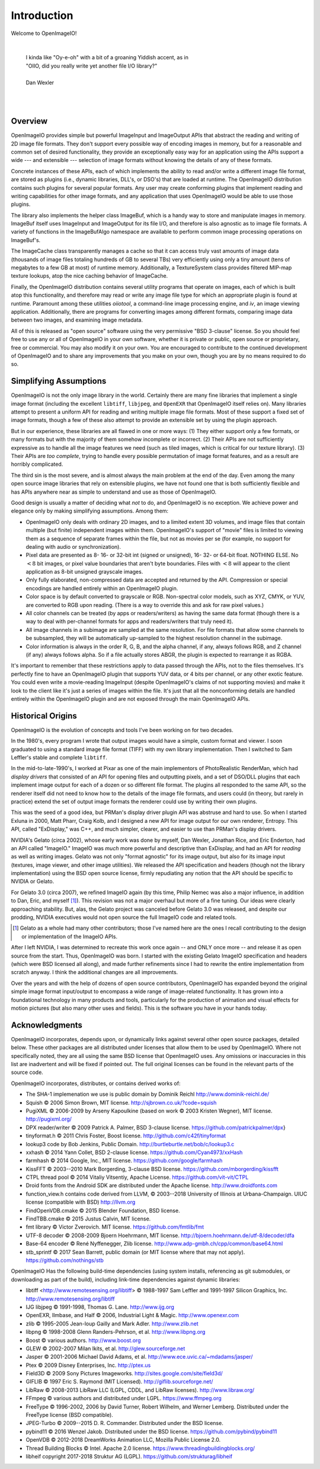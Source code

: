 Introduction
############

Welcome to OpenImageIO!

|

    |    I kinda like "Oy-e-oh" with a bit of a groaning Yiddish accent, as in
    |    "OIIO, did you really write yet another file I/O library?"
    |
    |    Dan Wexler

|
|


Overview
========

OpenImageIO provides simple but powerful ImageInput and ImageOutput APIs
that abstract the reading and writing of 2D image file formats.  They
don't support every possible way of encoding images in memory, but for a
reasonable and common set of desired functionality, they provide an
exceptionally easy way for an application using the APIs support a wide
--- and extensible --- selection of image formats without knowing the
details of any of these formats.

Concrete instances of these APIs, each of which implements the ability
to read and/or write a different image file format, are stored as
plugins (i.e., dynamic libraries, DLL's, or DSO's) that are loaded at
runtime.  The OpenImageIO distribution contains such plugins for several
popular formats.  Any user may create conforming plugins that implement
reading and writing capabilities for other image formats, and any
application that uses OpenImageIO would be able to use those plugins.

The library also implements the helper class ImageBuf, which is a handy way
to store and manipulate images in memory.  ImageBuf itself uses ImageInput
and ImageOutput for its file I/O, and therefore is also agnostic as to
image file formats. A variety of functions in the ImageBufAlgo namespace
are available to perform common image processing operations on ImageBuf's.

The ImageCache class transparently manages a cache so that it can
access truly vast amounts of image data (thousands of image files totaling
hundreds of GB to several TBs) very efficiently using only a tiny amount
(tens of megabytes to a few GB at most) of runtime memory.  Additionally, a
TextureSystem class provides filtered MIP-map texture lookups, atop
the nice caching behavior of ImageCache.

Finally, the OpenImageIO distribution contains several utility programs that
operate on images, each of which is built atop this functionality, and
therefore may read or write any image file type for which an appropriate
plugin is found at runtime.  Paramount among these utilities `oiiotool`,
a command-line image processing engine, and `iv`, an image viewing
application.  Additionally, there are programs for converting images among
different formats, comparing image data between two images, and examining
image metadata.

All of this is released as "open source" software using the very permissive
"BSD 3-clause" license.  So you should feel free to use any or all of
OpenImageIO in your own software, whether it is private or public, open
source or proprietary, free or commercial.  You may also modify it on your
own.  You are encouraged to contribute to the continued development of
OpenImageIO and to share any improvements that you make on your own, though
you are by no means required to do so.


Simplifying Assumptions
=======================

OpenImageIO is not the only image library in the world.  Certainly there
are many fine libraries that implement a single image format (including
the excellent ``libtiff``, ``libjpeg``, and ``OpenEXR`` that
OpenImageIO itself relies on).  Many libraries attempt to present a uniform
API for reading and writing multiple image file formats.  Most of these
support a fixed set of image formats, though a few of these
also attempt to provide an extensible set by using the plugin approach.

But in our experience, these libraries are all flawed in one or more
ways: (1) They either support only a few formats, or many formats but
with the majority of them somehow incomplete or incorrect.  (2) Their
APIs are not sufficiently expressive as to handle all the image features
we need (such as tiled images, which is critical for our texture
library).  (3) Their APIs are *too complete*, trying to handle
every possible permutation of image format features, and as a result
are horribly complicated.

The third sin is the most severe, and is almost always the main problem
at the end of the day.  Even among the many open source image libraries
that rely on extensible plugins, we have not found one that is both
sufficiently flexible and has APIs anywhere near as simple to understand
and use as those of OpenImageIO.

Good design is usually a matter of deciding what *not* to do, and
OpenImageIO is no exception.  We achieve power and elegance only by
making simplifying assumptions.  Among them:

* OpenImageIO only deals with ordinary 2D images, and to a limited
  extent 3D volumes, and image files that contain multiple (but
  finite) independent images within them.  OpenImageIO's support of "movie"
  files is limited to viewing them as a sequence of separate frames within
  the file, but not as movies per se (for example, no support for dealing
  with audio or synchronization).

* Pixel data are presented as 8- 16- or 32-bit int (signed or unsigned), 16-
  32- or 64-bit float.  NOTHING ELSE.  No :math:`<8` bit images, or pixel value
  boundaries that aren't byte boundaries.  Files with :math:`<8` will
  appear to the client application as 8-bit unsigned grayscale images.

* Only fully elaborated, non-compressed data are accepted
  and returned by the API.  Compression or special encodings are
  handled entirely within an OpenImageIO plugin.

* Color space is by default converted to grayscale or RGB. Non-spectral
  color models, such as
  XYZ, CMYK, or YUV, are converted to RGB upon reading. (There is a
  way to override this and ask for raw pixel values.)

* All color channels can be treated (by apps or readers/writers)
  as having the same data format (though there is a way to deal with
  per-channel formats for apps and readers/writers that truly need
  it).

* All image channels in a subimage are sampled at the same
  resolution.  For file formats that allow some channels to be
  subsampled, they will be automatically up-sampled to the highest
  resolution channel in the subimage.

* Color information is always in the order R, G, B, and the alpha
  channel, if any, always follows RGB, and Z channel (if any) always
  follows alpha.  So if a file actually stores ABGR, the plugin is
  expected to rearrange it as RGBA.


It's important to remember that these restrictions apply to data passed
through the APIs, not to the files themselves.  It's perfectly fine to
have an OpenImageIO plugin that supports YUV data, or 4 bits per channel, or
any other exotic feature.  You could even write a movie-reading
ImageInput (despite OpenImageIO's claims of not supporting movies) and
make it look to the client like it's just a series of images within the
file.  It's just that all the nonconforming details are handled entirely
within the OpenImageIO plugin and are not exposed through the main OpenImageIO
APIs.


Historical Origins
==================

OpenImageIO is the evolution of concepts and tools I've been working on
for two decades.

In the 1980's, every program I wrote that output images would have a
simple, custom format and viewer.  I soon graduated to using a standard
image file format (TIFF) with my own library implementation.  Then I
switched to Sam Leffler's stable and complete ``libtiff``.

In the mid-to-late-1990's, I worked at Pixar as one of the main
implementors of PhotoRealistic RenderMan, which had *display drivers*
that consisted of an API for opening files and outputting
pixels, and a set of DSO/DLL plugins that each implement image output
for each of a dozen or so different file format.  The plugins all
responded to the same API, so the renderer itself did not need to know
how to the details of the image file formats, and users could (in
theory, but rarely in practice) extend the set of output image formats
the renderer could use by writing their own plugins.

This was the seed of a good idea, but PRMan's display driver plugin API
was abstruse and hard to use.  So when I started Exluna in 2000, Matt
Pharr, Craig Kolb, and I designed a new API for image output for our own
renderer, Entropy.  This API, called "ExDisplay," was C++, and much
simpler, clearer, and easier to use than PRMan's display drivers.

NVIDIA's Gelato (circa 2002), whose early work was done by myself, Dan
Wexler, Jonathan Rice, and Eric Enderton, had an API
called "ImageIO."  ImageIO was *much*
more powerful and descriptive than ExDisplay, and had an
API for *reading* as well as writing images.  Gelato was not only
"format agnostic" for its image output, but also for its
image input (textures, image viewer, and other image utilities).
We released the API specification and headers (though not the
library implementation) using the BSD open source license, firmly
repudiating any notion that the API should be specific to NVIDIA or
Gelato.

For Gelato 3.0 (circa 2007), we refined ImageIO again (by this time,
Philip Nemec was also a major influence, in addition to Dan, Eric, and
myself [#]_).  This revision was not a major
overhaul but more of a fine tuning.  Our ideas were clearly approaching
stability.  But, alas, the Gelato project was canceled before Gelato 3.0
was released, and despite our prodding, NVIDIA executives would not open
source the full ImageIO code and related tools.

.. [#] Gelato as a whole had many other contributors; those I've named here
   are the ones I recall contributing to the design or implementation of the
   ImageIO APIs.

After I left NVIDIA, I was determined to recreate this work once
again -- and ONLY once more -- and release it as open source from the
start.  Thus, OpenImageIO was born.  I started with the existing Gelato
ImageIO specification and headers (which were BSD licensed all along),
and made further refinements since I had to rewrite the entire
implementation from scratch anyway.  I think the additional changes are
all improvements.

Over the years and with the help of dozens of open source contributors,
OpenImageIO has expanded beyond the original simple image format input/output
to encompass a wide range of image-related functionality. It has grown into
a foundational technology in many products and tools, particularly for the
production of animation and visual effects for motion pictures (but also
many other uses and fields). This is the software you have in your hands
today.


Acknowledgments
===============

OpenImageIO incorporates, depends upon, or dynamically links against several
other open source packages, detailed below. These other packages are all
distributed under licenses that allow them to be used by OpenImageIO. Where not
specifically noted, they are all using the same BSD license that OpenImageIO
uses. Any omissions or inaccuracies in this list are inadvertent and will be
fixed if pointed out. The full original licenses can be found in the
relevant parts of the source code.

OpenImageIO incorporates, distributes, or contains derived works of:

* The SHA-1 implemenation we use is public domain by Dominik Reichl  http://www.dominik-reichl.de/
* Squish © 2006 Simon Brown, MIT license. http://sjbrown.co.uk/?code=squish
* PugiXML © 2006-2009 by Arseny Kapoulkine (based on work © 2003 Kristen Wegner), MIT license. http://pugixml.org/
* DPX reader/writer © 2009 Patrick A. Palmer, BSD 3-clause license. https://github.com/patrickpalmer/dpx}
* tinyformat.h © 2011 Chris Foster, Boost license. http://github.com/c42f/tinyformat
* lookup3 code by Bob Jenkins, Public Domain. http://burtleburtle.net/bob/c/lookup3.c
* xxhash © 2014 Yann Collet, BSD 2-clause license. https://github.com/Cyan4973/xxHash
* farmhash © 2014 Google, Inc., MIT license. https://github.com/google/farmhash
* KissFFT © 2003--2010 Mark Borgerding, 3-clause BSD license. https://github.com/mborgerding/kissfft
* CTPL thread pool © 2014 Vitaliy Vitsentiy, Apache License. https://github.com/vit-vit/CTPL
* Droid fonts from the Android SDK are distributed under the Apache license.  http://www.droidfonts.com
* function_view.h contains code derived from LLVM, © 2003--2018 University of Illinois at Urbana-Champaign. UIUC license (compatible with BSD)  http://llvm.org
* FindOpenVDB.cmake © 2015 Blender Foundation, BSD license.
* FindTBB.cmake © 2015 Justus Calvin, MIT license.
* fmt library © Victor Zverovich. MIT license. https://github.com/fmtlib/fmt
* UTF-8 decoder © 2008-2009 Bjoern Hoehrmann, MIT license. http://bjoern.hoehrmann.de/utf-8/decoder/dfa
* Base-64 encoder © René Nyffenegger, Zlib license. http://www.adp-gmbh.ch/cpp/common/base64.html
* stb_sprintf © 2017 Sean Barrett, public domain (or MIT license where that   may not apply). https://github.com/nothings/stb

OpenImageIO Has the following build-time dependencies (using
system installs, referencing as git submodules, or downloading as part of
the build), including link-time dependencies
against dynamic libraries:

* libtiff <http://www.remotesensing.org/libtiff> © 1988-1997 Sam Leffler and 1991-1997 Silicon Graphics, Inc.  http://www.remotesensing.org/libtiff
* IJG libjpeg © 1991-1998, Thomas G. Lane.  http://www.ijg.org
* OpenEXR, Ilmbase, and Half © 2006, Industrial Light & Magic. http://www.openexr.com
* zlib © 1995-2005 Jean-loup Gailly and Mark Adler. http://www.zlib.net
* libpng © 1998-2008 Glenn Randers-Pehrson, et al. http://www.libpng.org
* Boost © various authors. http://www.boost.org
* GLEW © 2002-2007 Milan Ikits, et al. http://glew.sourceforge.net
* Jasper © 2001-2006 Michael David Adams, et al. http://www.ece.uvic.ca/~mdadams/jasper/
* Ptex © 2009 Disney Enterprises, Inc. http://ptex.us
* Field3D © 2009 Sony Pictures Imageworks. http://sites.google.com/site/field3d/
* GIFLIB © 1997 Eric S. Raymond (MIT Licensed). http://giflib.sourceforge.net/
* LibRaw © 2008-2013 LibRaw LLC (LGPL, CDDL, and LibRaw licenses).  http://www.libraw.org/
* FFmpeg © various authors and distributed under LGPL. https://www.ffmpeg.org
* FreeType © 1996-2002, 2006 by David Turner, Robert Wilhelm, and Werner Lemberg. Distributed under the FreeType license (BSD compatible).
* JPEG-Turbo © 2009--2015 D. R. Commander. Distributed under the BSD license.
* pybind11 © 2016 Wenzel Jakob. Distributed under the BSD license. https://github.com/pybind/pybind11
* OpenVDB © 2012-2018 DreamWorks Animation LLC, Mozilla Public License 2.0.
* Thread Building Blocks © Intel. Apache 2.0 license. https://www.threadingbuildingblocks.org/
* libheif \copyright 2017-2018 Struktur AG (LGPL). https://github.com/strukturag/libheif

